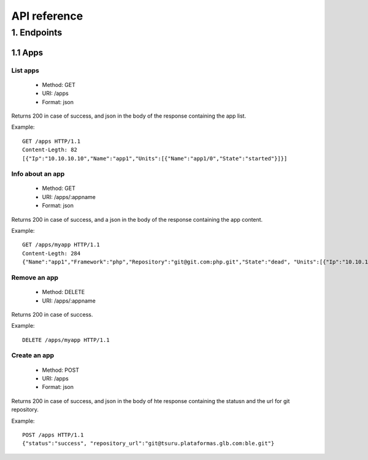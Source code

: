 +++++++++++++
API reference
+++++++++++++

1. Endpoints
===========

1.1 Apps
--------

List apps
*********

    * Method: GET
    * URI: /apps
    * Format: json

Returns 200 in case of success, and json in the body of the response containing the app list.

Example:

.. highlight:: bash

::

    GET /apps HTTP/1.1
    Content-Legth: 82
    [{"Ip":"10.10.10.10","Name":"app1","Units":[{"Name":"app1/0","State":"started"}]}]

Info about an app
*****************

    * Method: GET
    * URI: /apps/:appname
    * Format: json

Returns 200 in case of success, and a json in the body of the response containing the app content.

Example:

.. highlight:: bash

::

    GET /apps/myapp HTTP/1.1
    Content-Legth: 284
    {"Name":"app1","Framework":"php","Repository":"git@git.com:php.git","State":"dead", "Units":[{"Ip":"10.10.10    .10","Name":"app1/0","State":"started"}, {"Ip":"9.9.9.9","Name":"app1/1","State":"started"}, {"Ip":"","Name":"app1/2","Stat    e":"pending"}],"Teams":["tsuruteam","crane"]}

Remove an app
*************

    * Method: DELETE
    * URI: /apps/:appname

Returns 200 in case of success.

Example:

.. highlight:: bash

::

    DELETE /apps/myapp HTTP/1.1

Create an app
*************

    * Method: POST
    * URI: /apps
    * Format: json

Returns 200 in case of success, and json in the body of hte response containing the statusn and the url for git repository.

Example:

.. highlight:: bash

::

    POST /apps HTTP/1.1
    {"status":"success", "repository_url":"git@tsuru.plataformas.glb.com:ble.git"}
